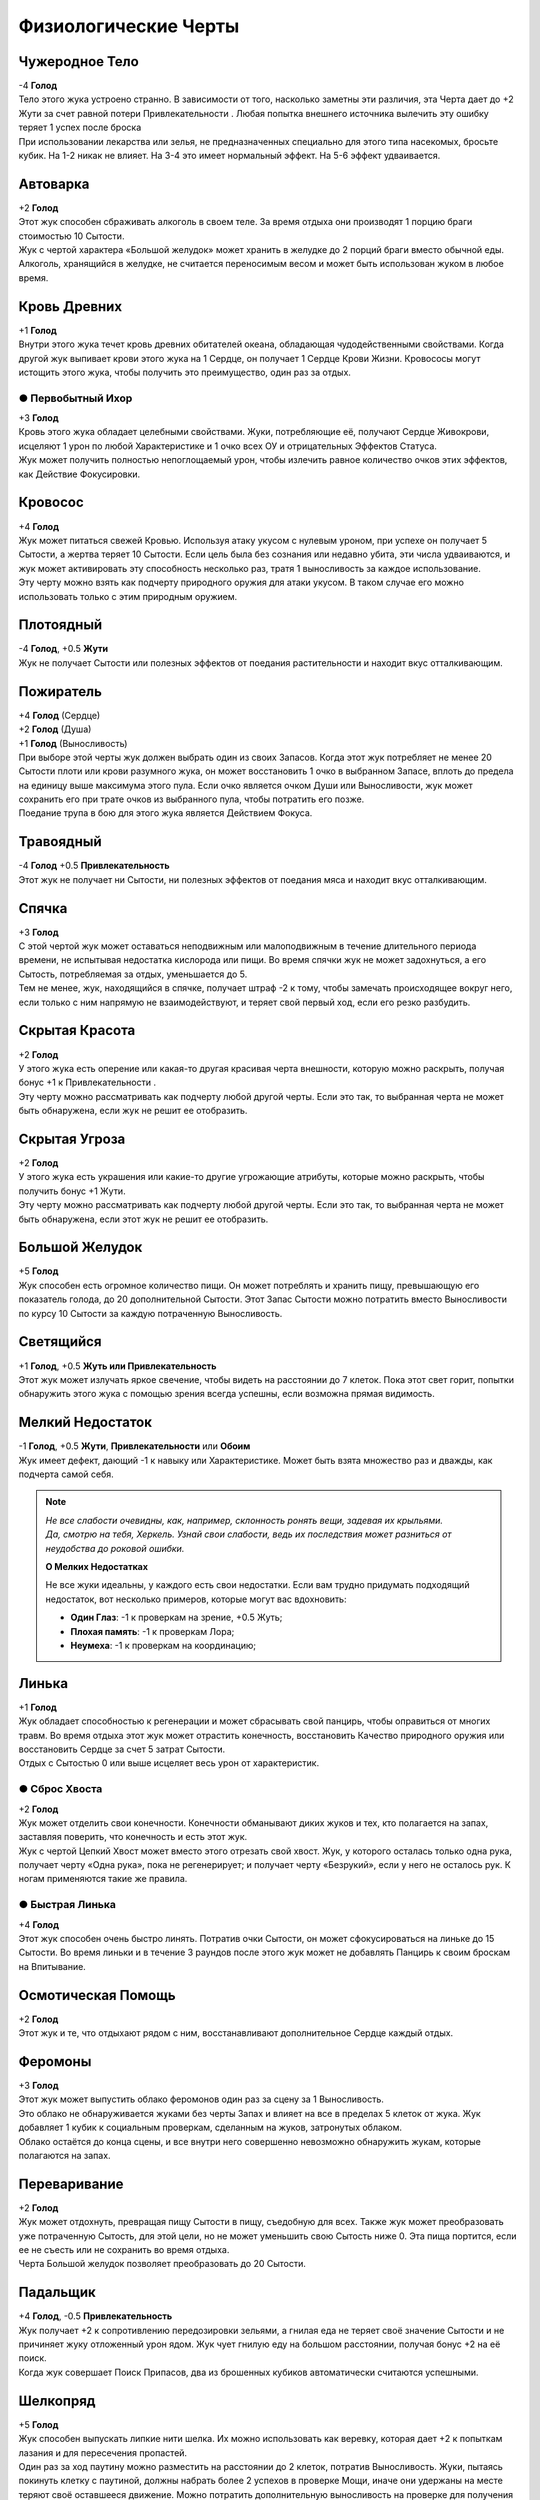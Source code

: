 Физиологические Черты
~~~~~~~~~~~~~~~~~~~~~~

Чужеродное Тело
""""""""""""""""""
| -4 **Голод**
| Тело этого жука устроено странно. В зависимости от того, насколько заметны эти различия, эта Черта дает до +2 Жути за счет равной потери Привлекательности . Любая попытка внешнего источника вылечить эту ошибку теряет 1 успех после броска
| При использовании лекарства или зелья, не предназначенных специально для этого типа насекомых, бросьте кубик. На 1-2 никак не влияет. На 3-4 это имеет нормальный эффект. На 5-6 эффект удваивается.

Автоварка
""""""""""""""""""
| +2 **Голод**
| Этот жук способен сбраживать алкоголь в своем теле. За время отдыха они производят 1 порцию браги стоимостью 10 Сытости.
| Жук с чертой характера «Большой желудок» может хранить в желудке до 2 порций браги вместо обычной еды.
| Алкоголь, хранящийся в желудке, не считается переносимым весом и может быть использован жуком в любое время.

Кровь Древних
""""""""""""""""""
| +1 **Голод**
| Внутри этого жука течет кровь древних обитателей океана, обладающая чудодейственными свойствами. Когда другой жук выпивает крови этого жука на 1 Сердце, он получает 1 Сердце Крови Жизни. Кровососы могут истощить этого жука, чтобы получить это преимущество, один раз за отдых.

● Первобытный Ихор
^^^^^^^^^^^^^^^^^^^^^
| +3 **Голод**
| Кровь этого жука обладает целебными свойствами. Жуки, потребляющие её, получают Сердце Живокрови, исцеляют 1 урон по любой Характеристике и 1 очко всех ОУ и отрицательных Эффектов Статуса.
| Жук может получить полностью непоглощаемый урон, чтобы излечить равное количество очков этих эффектов, как Действие Фокусировки.

.. _traits_bloodsucker:
Кровосос
""""""""""""""""""
| +4 **Голод**
| Жук может питаться свежей Кровью. Используя атаку укусом с нулевым уроном, при успехе он получает 5 Сытости, а жертва теряет 10 Сытости. Если цель была без сознания или недавно убита, эти числа удваиваются, и жук может активировать эту способность несколько раз, тратя 1 выносливость за каждое использование.
| Эту черту можно взять как подчерту природного оружия для атаки укусом. В таком случае его можно использовать только с этим природным оружием.

Плотоядный
""""""""""""""""""
| -4 **Голод**, +0.5 **Жути**
| Жук не получает Сытости или полезных эффектов от поедания растительности и находит вкус отталкивающим.

Пожиратель
""""""""""""""""""
| +4 **Голод** (Сердце)
| +2 **Голод** (Душа)
| +1 **Голод** (Выносливость)
| При выборе этой черты жук должен выбрать один из своих Запасов. Когда этот жук потребляет не менее 20 Сытости плоти или крови разумного жука, он может восстановить 1 очко в выбранном Запасе, вплоть до предела на единицу выше максимума этого пула. Если очко является очком Души или Выносливости, жук может сохранить его при трате очков из выбранного пула, чтобы потратить его позже.
| Поедание трупа в бою для этого жука является Действием Фокуса.

Травоядный
""""""""""""""""""
| -4 **Голод** +0.5 **Привлекательность**
| Этот жук не получает ни Сытости, ни полезных эффектов от поедания мяса и находит вкус отталкивающим.

Спячка
""""""""""""""""""
| +3 **Голод**
| С этой чертой жук может оставаться неподвижным или малоподвижным в течение длительного периода времени, не испытывая недостатка кислорода или пищи. Во время спячки жук не может задохнуться, а его Сытость, потребляемая за отдых, уменьшается до 5.
| Тем не менее, жук, находящийся в спячке, получает штраф -2 к тому, чтобы замечать происходящее вокруг него, если только с ним напрямую не взаимодействуют, и теряет свой первый ход, если его резко разбудить.

Скрытая Красота
""""""""""""""""""
| +2 **Голод**
| У этого жука есть оперение или какая-то другая красивая черта внешности, которую можно раскрыть, получая бонус +1 к Привлекательности .
| Эту черту можно рассматривать как подчерту любой другой черты. Если это так, то выбранная черта не может быть обнаружена, если жук не решит ее отобразить.

Скрытая Угроза
""""""""""""""""""
| +2 **Голод**
| У этого жука есть украшения или какие-то другие угрожающие атрибуты, которые можно раскрыть, чтобы получить бонус +1 Жути.
| Эту черту можно рассматривать как подчерту любой другой черты. Если это так, то выбранная черта не может быть обнаружена, если этот жук не решит ее отобразить.

Большой Желудок
""""""""""""""""""
| +5 **Голод**
| Жук способен есть огромное количество пищи. Он может потреблять и хранить пищу, превышающую его показатель голода, до 20 дополнительной Сытости. Этот Запас Сытости можно потратить вместо Выносливости по курсу 10 Сытости за каждую потраченную Выносливость.

Светящийся
""""""""""""""""""
| +1 **Голод**, +0.5 **Жуть или Привлекательность**
| Этот жук может излучать яркое свечение, чтобы видеть на расстоянии до 7 клеток. Пока этот свет горит, попытки обнаружить этого жука с помощью зрения всегда успешны, если возможна прямая видимость.

Мелкий Недостаток
""""""""""""""""""
| -1 **Голод**, +0.5 **Жути**, **Привлекательности** или **Обоим**
| Жук имеет дефект, дающий -1 к навыку или Характеристике. Может быть взята множество раз и дважды, как подчерта самой себя. 

.. note::
   
   .. figure:: images/Limn.jpg
      :width: 150 px
      :alt: Лимн
      :align: right
   
   *Не все слабости очевидны, как, например, склонность ронять вещи, задевая их крыльями. Да, смотрю на тебя, Херкель. Узнай свои слабости, ведь их последствия может разниться от неудобства до роковой ошибки.*
   
   **О Мелких Недостатках**
   
   Не все жуки идеальны, у каждого есть свои недостатки. Если вам трудно придумать подходящий недостаток, вот несколько примеров, которые могут вас вдохновить:
   
   * **Один Глаз**: -1 к проверкам на зрение, +0.5 Жуть;
   * **Плохая память**: -1 к проверкам Лора;
   * **Неумеха**: -1 к проверкам на координацию;

Линька
""""""""""""""""""
| +1 **Голод**
| Жук обладает способностью к регенерации и может сбрасывать свой панцирь, чтобы оправиться от многих травм. Во время отдыха этот жук может отрастить конечность, восстановить Качество природного оружия или восстановить Сердце за счет 5 затрат Сытости.
| Отдых с Сытостью 0 или выше исцеляет весь урон от характеристик.

● Сброс Хвоста
^^^^^^^^^^^^^^^^^^^^^
| +2 **Голод**
| Жук может отделить свои конечности. Конечности обманывают диких жуков и тех, кто полагается на запах, заставляя поверить, что конечность и есть этот жук.
| Жук с чертой Цепкий Хвост может вместо этого отрезать свой хвост. Жук, у которого осталась только одна рука, получает черту «Одна рука», пока не регенерирует; и получает черту «Безрукий», если у него не осталось рук. К ногам применяются такие же правила.

● Быстрая Линька
^^^^^^^^^^^^^^^^^^^^^
| +4 **Голод**
| Этот жук способен очень быстро линять. Потратив очки Сытости, он может сфокусироваться на линьке до 15 Сытости. Во время линьки и в течение 3 раундов после этого жук может не добавлять Панцирь к своим броскам на Впитывание.

Осмотическая Помощь
""""""""""""""""""""""
| +2 **Голод**
| Этот жук и те, что отдыхают рядом с ним, восстанавливают дополнительное Сердце каждый отдых.

Феромоны
""""""""""""""""""
| +3 **Голод**
| Этот жук может выпустить облако феромонов один раз за сцену за 1 Выносливость.
| Это облако не обнаруживается жуками без черты Запах и влияет на все в пределах 5 клеток от жука. Жук добавляет 1 кубик к социальным проверкам, сделанным на жуков, затронутых облаком.
| Облако остаётся до конца сцены, и все внутри него совершенно невозможно обнаружить жукам, которые полагаются на запах.

Переваривание
""""""""""""""""""
| +2 **Голод**
| Жук может отдохнуть, превращая пищу Сытости в пищу, съедобную для всех. Также жук может преобразовать уже потраченную Сытость, для этой цели, но не может уменьшить свою Сытость ниже 0. Эта пища портится, если ее не съесть или не сохранить во время отдыха.
| Черта Большой желудок позволяет преобразовать до 20 Сытости.

Падальщик
""""""""""""""""""
| +4 **Голод**, -0.5 **Привлекательность**
| Жук получает +2 к сопротивлению передозировки зельями, а гнилая еда не теряет своё значение Сытости и не причиняет жуку отложенный урон ядом. Жук чует гнилую еду на большом расстоянии, получая бонус +2 на её поиск.
| Когда жук совершает Поиск Припасов, два из брошенных кубиков автоматически считаются успешными.

Шелкопряд
""""""""""""""""""
| +5 **Голод**
| Жук способен выпускать липкие нити шелка. Их можно использовать как веревку, которая дает +2 к попыткам лазания и для пересечения пропастей.
| Один раз за ход паутину можно разместить на расстоянии до 2 клеток, потратив Выносливость. Жуки, пытаясь покинуть клетку с паутиной, должны набрать более 2 успехов в проверке Мощи, иначе они удержаны на месте теряют своё оставшееся движение. Можно потратить дополнительную выносливость на проверке для получения бонусных кубиков.
| Жуки, игнорирующие эффекты пересечённой местности также невосприимчивы к клеткам с паутиной. Вместо этого цель может быть напрямую опутана ею, что работает как природная Сеть.

Песнь
""""""""""""""""""
| +1 **Голод**
| Этот жук способен петь характерную песню, которую можно услышать на большом расстоянии. Когда выбрана эта черта, песня либо успокаивающая, либо пугающая. Если она успокаивает, Жук оценивает свою Привлекательность на 1 выше при взаимодействии с жуками, которые слышали его песню. Если пугающая, вместо этого пользователь считает свою Жуть на 1 выше. Известно, что песни, созданные этой чертой, иногда привлекают внимание духов.

Облако Зловония
""""""""""""""""""
| +1 **Голод**, -0.5 **Привлекательность**
| Этот жук может выпускать облако вонючих феромонов, воздействующих на соседние квадраты. Насекомые в облаке, которые не относятся к виду жуков и не привыкли к такому зловонию, получают -1 кубик ко всем броскам, сделанным в облаке, и все внутри совершенно невозможно обнаружить для жуков без Зловонного облака, которые полагаются на запах.
| Жук может включать или выключать их зловоние в качестве Действия Фокуса.
